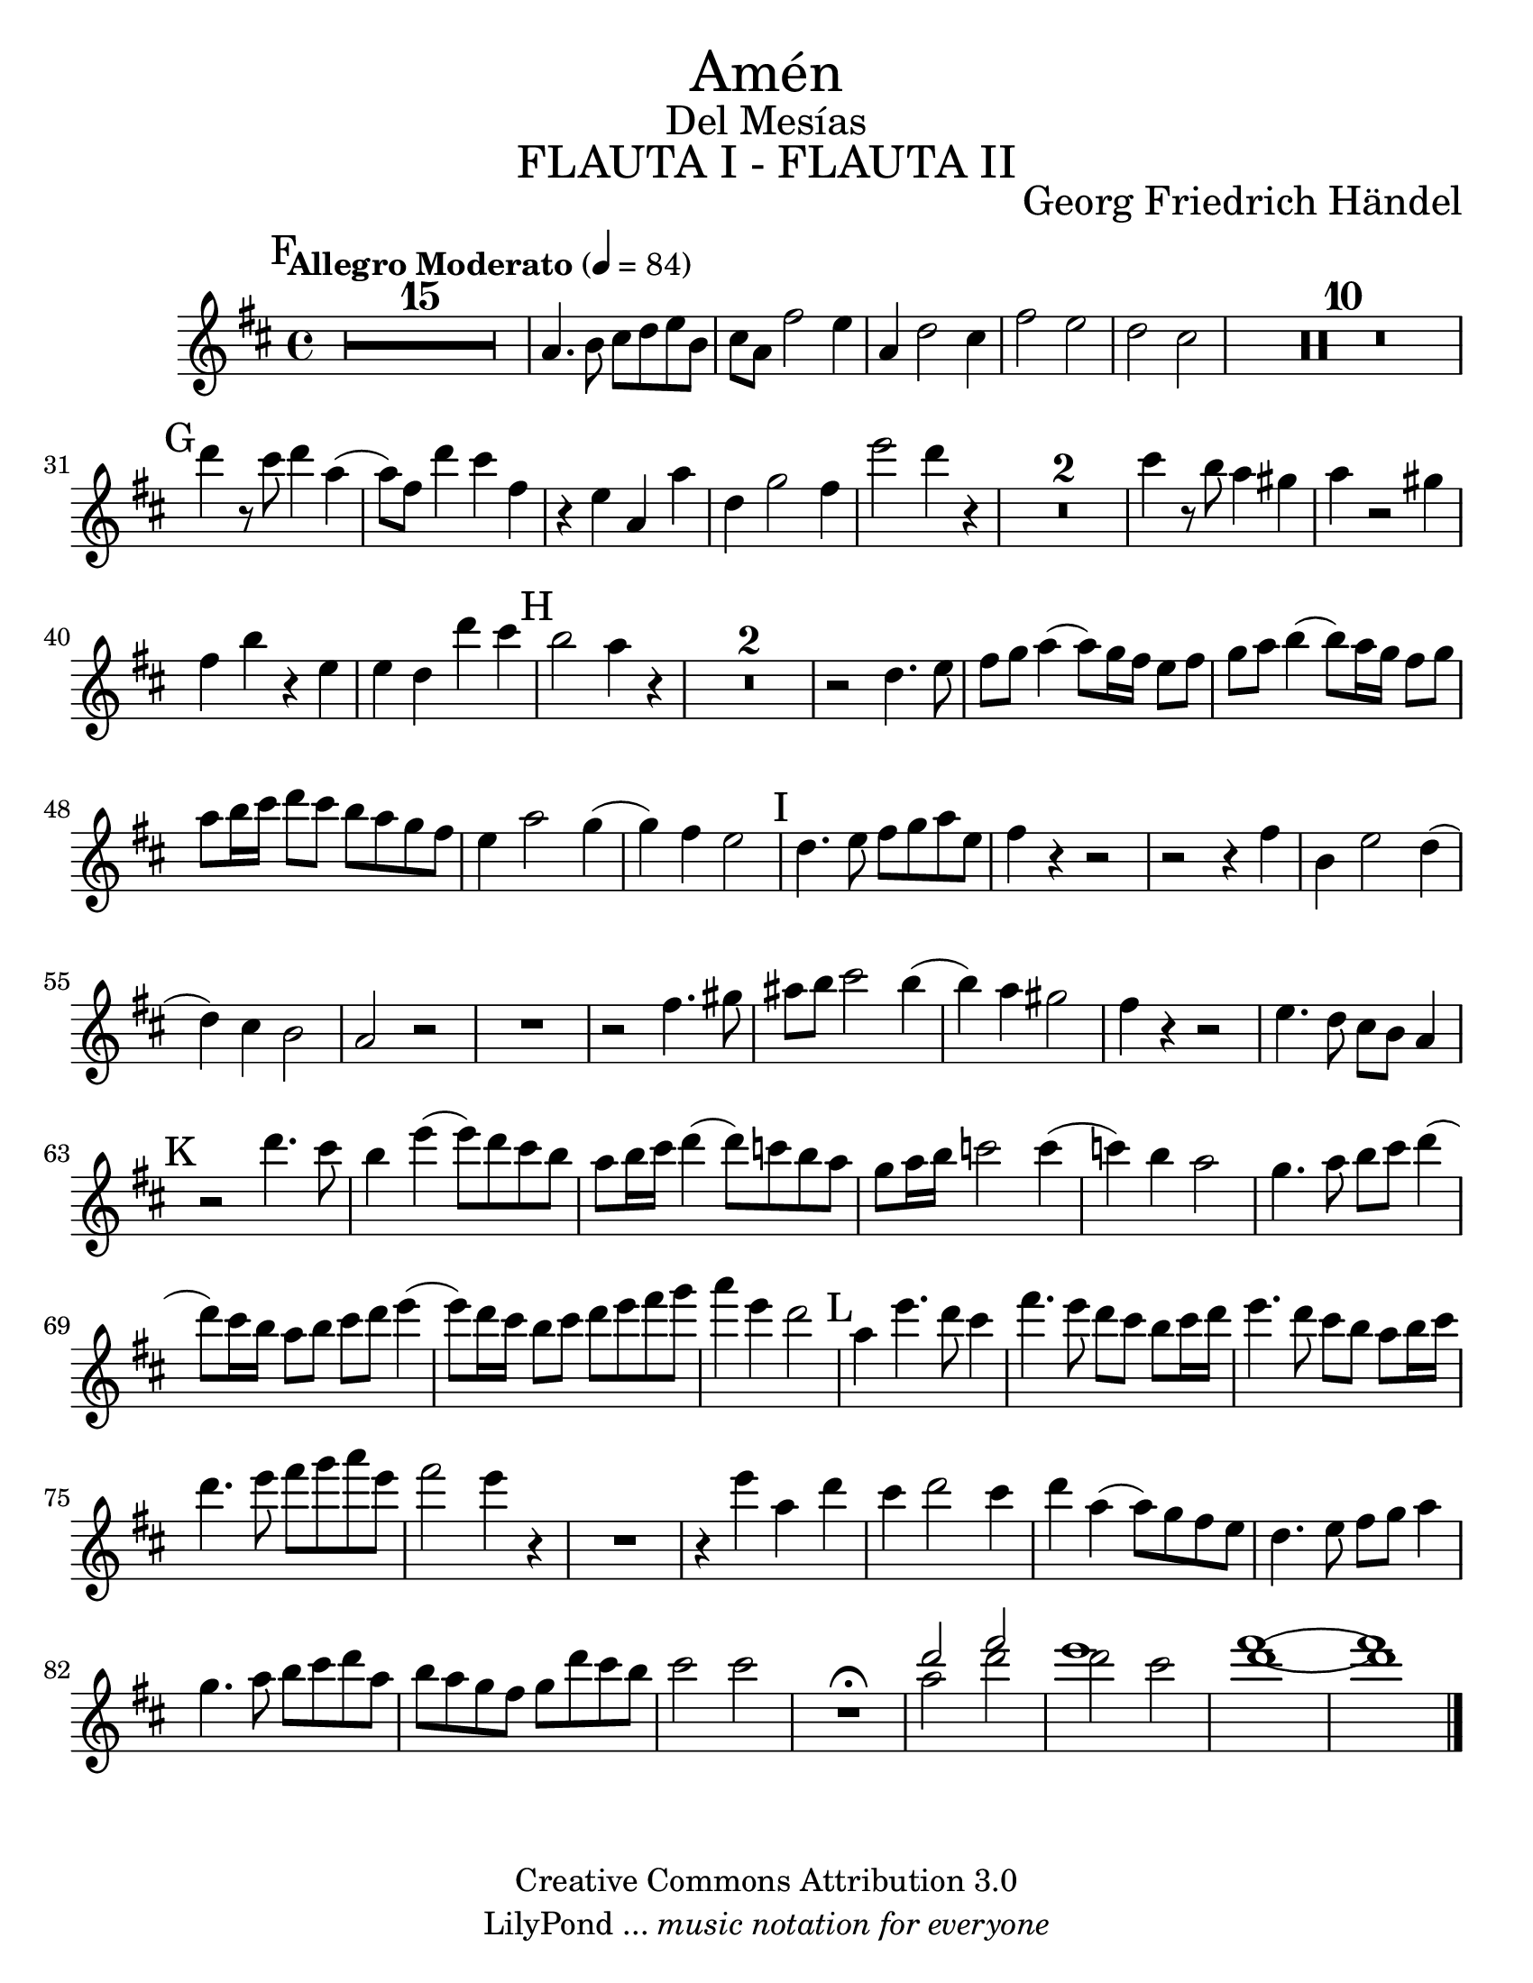 ﻿% Created on Tue Feb 01 15:41:25 CST 2011
% by search.sam@ 

\version "2.14.2"

#(set-global-staff-size 23)

\markup { \fill-line { \center-column { \fontsize #5 "Amén" \fontsize #2 "Del Mesías" \fontsize #3 \caps "FLAUTA I - FLAUTA II" } } }

\markup { \fill-line { " " \center-column { \fontsize #2 "Georg Friedrich Händel" } } }

\header {
 	copyright = "Creative Commons Attribution 3.0"
 	tagline = \markup { \with-url #"http://lilypond.org/web/" { LilyPond ... \italic { music notation for everyone } } }
 	breakbefore = ##t
}

oboe = \new Staff {

		\set Score.skipBars = ##t
		\tempo "Allegro Moderato" 4 = 84	
		\key d \major

	\relative c'' {	

		\mark F
		R1*15 | %15
		a4. b8 cis8 d8 e8 b8 | %16
		cis8 a8 fis'2 e4 | %17
		a,4 d2 cis4 | %18
		fis2 e2 | %19
		d2 cis2 | %20
		R1*10 | %30
		\mark G
		d'4 r8 cis8 d4 a4( | %31
		a8) fis8 d'4 cis4 fis,4 | %32
		r4 e4 a,4 a'4 | %33
		d,4 g2 fis4 | %34
		e'2 d4 r4 | %35
		R1*2 | %37
		cis4 r8 b8 a4 gis4| %38
		a4 r2 gis4 | %39
		fis4 b4 r4 e,4 | %40
		e4 d4 d'4 cis4 | %41
		\mark H
		b2 a4 r4 | %42
		R1*2 | %44
		r2 d,4. e8 | %45
		fis8 g8 a4( a8) g16 fis16 e8 fis8 | %46
		g8 a8 b4( b8) a16 g16 fis8 g8 | %47
		a8 b16 cis16 d8 cis8 b8 a8 g8 fis8 | %48
		e4 a2 g4( | %49
		g4) fis4 e2 | %50
		\mark I
		d4. e8 fis8 g8 a8 e8 | %51
		fis4 r4 r2 | %52
		r2 r4 fis4 | %53
		b,4 e2 d4( | %54
		d4) cis4 b2 | %55
		a2 r2 | %56
		R1 | %57
		r2 fis'4. gis8 | %58
		ais8 b8 cis2 b4( | %59
		b4) a4 gis2 | %60
		fis4 r4 r2 | %61
		e4. d8 cis8 b8 a4 | %62
		\mark K
		r2 d'4. cis8 | %63
		b4 e4( e8) d8 cis8 b8 | %64
		a8 b16 cis16 d4( d8) c8 b8 a8 | %65
		g8 a16 b16 c2 c4( | %66
		c4) b4 a2 | %67
		g4. a8 b8 cis8 d4( | %68
		d8) cis16 b16 a8 b8 cis8 d8 e4( | %69
		e8) d16 cis16 b8 cis8 d8 e8 fis8 g8 | %70
		a4 e4 d2 | %71
		\mark L
		a4 e'4. d8 cis4 | %72
		fis4. e8 d8 cis8 b8 cis16 d16 | %73
		e4. d8 cis8 b8 a8 b16 cis16 | %74
		d4. e8 fis8 g8 a8 e8 | %75
		fis2 e4 r4 | %76
		R1 | %77
		r4 e4 a,4 d4 | %78
		cis4 d2 cis4 | %79
		d4 a4( a8) g8 fis8 e8 | %80
		d4. e8 fis8 g8 a4 | %81
		g4. a8 b8 cis8 d8 a8 | %82
		b8 a8 g8 fis8 g8 d'8 cis8 b8 | %83
		cis2 cis2 | %84
		R1\fermata | %85
		<< { d2 fis2 } \\ { a,2 d2 } >> | %86
		<< { e1 } \\ { d2 cis2 } >> | %87
		<< { d1( } \\ { fis1( } >> | %88
		<< { d1) } \\ { fis1) } >> | %89

		\bar "|."
	}
}

\score {

	<<
		\oboe
	>>

	\midi {
	}
	\layout {
	}

}
	
\paper {

	#(set-paper-size "letter")

}